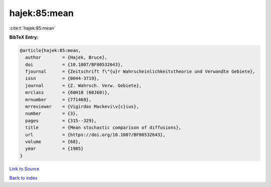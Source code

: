 hajek:85:mean
=============

:cite:t:`hajek:85:mean`

**BibTeX Entry:**

.. code-block:: bibtex

   @article{hajek:85:mean,
     author        = {Hajek, Bruce},
     doi           = {10.1007/BF00532643},
     fjournal      = {Zeitschrift f\"{u}r Wahrscheinlichkeitstheorie und Verwandte Gebiete},
     issn          = {0044-3719},
     journal       = {Z. Wahrsch. Verw. Gebiete},
     mrclass       = {60H10 (60J60)},
     mrnumber      = {771469},
     mrreviewer    = {Vigirdas Mackevi\v{c}ius},
     number        = {3},
     pages         = {315--329},
     title         = {Mean stochastic comparison of diffusions},
     url           = {https://doi.org/10.1007/BF00532643},
     volume        = {68},
     year          = {1985}
   }

`Link to Source <https://doi.org/10.1007/BF00532643},>`_


`Back to index <../By-Cite-Keys.html>`_
